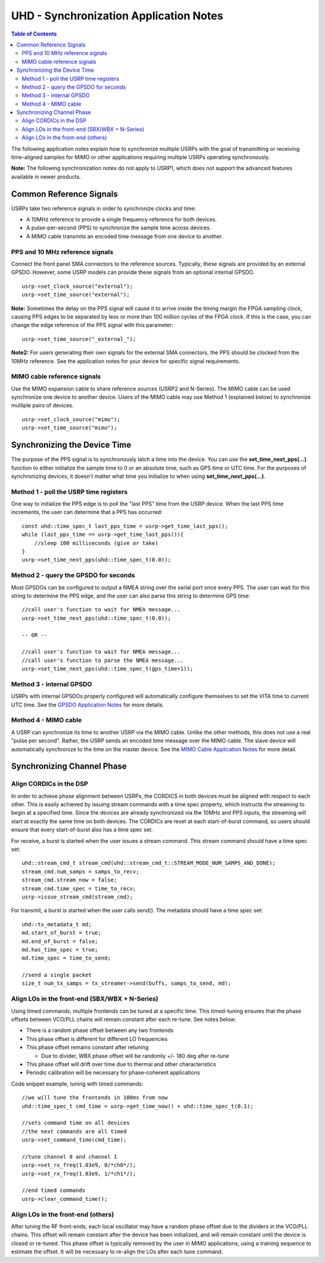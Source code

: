 ========================================================================
UHD - Synchronization Application Notes
========================================================================

.. contents:: Table of Contents

The following application notes explain how to synchronize multiple USRPs
with the goal of transmitting or receiving time-aligned samples for MIMO
or other applications requiring multiple USRPs operating synchronously.

**Note:** The following synchronization notes do not apply to USRP1,
which does not support the advanced features available in newer products.

------------------------------------------------------------------------
Common Reference Signals
------------------------------------------------------------------------
USRPs take two reference signals in order to synchronize clocks and time:

* A 10MHz reference to provide a single frequency reference for both devices.
* A pulse-per-second (PPS) to synchronize the sample time across devices.
* A MIMO cable transmits an encoded time message from one device to another.

^^^^^^^^^^^^^^^^^^^^^^^^^^^^^^^^^^^^^^^^^^
PPS and 10 MHz reference signals
^^^^^^^^^^^^^^^^^^^^^^^^^^^^^^^^^^^^^^^^^^
Connect the front panel SMA connectors to the reference sources.
Typically, these signals are provided by an external GPSDO.
However, some USRP models can provide these signals from an optional internal GPSDO.

::

    usrp->set_clock_source("external");
    usrp->set_time_source("external");

**Note:**
Sometimes the delay on the PPS signal will cause it to arrive inside the timing
margin the FPGA sampling clock, causing PPS edges to be separated by less or
more than 100 million cycles of the FPGA clock. If this is the case,
you can change the edge reference of the PPS signal with this parameter:

::

    usrp->set_time_source("_external_");

**Note2:**
For users generating their own signals for the external SMA connectors,
the PPS should be clocked from the 10MHz reference.
See the application notes for your device for specific signal requirements.

^^^^^^^^^^^^^^^^^^^^^^^^^^^^^^^^^^^^^^^^^^
MIMO cable reference signals
^^^^^^^^^^^^^^^^^^^^^^^^^^^^^^^^^^^^^^^^^^
Use the MIMO expansion cable to share reference sources (USRP2 and N-Series).
The MIMO cable can be used synchronize one device to another device.
Users of the MIMO cable may use Method 1 (explained below) to synchronize multiple pairs of devices.

::

    usrp->set_clock_source("mimo");
    usrp->set_time_source("mimo");

------------------------------------------------------------------------
Synchronizing the Device Time
------------------------------------------------------------------------
The purpose of the PPS signal is to synchronously latch a time into the device.
You can use the **set_time_next_pps(...)** function to either initialize the sample time to 0
or an absolute time, such as GPS time or UTC time.
For the purposes of synchronizing devices,
it doesn't matter what time you initialize to when using **set_time_next_pps(...)**.

^^^^^^^^^^^^^^^^^^^^^^^^^^^^^^^^^^^^^^^^^^
Method 1 - poll the USRP time registers
^^^^^^^^^^^^^^^^^^^^^^^^^^^^^^^^^^^^^^^^^^
One way to initialize the PPS edge is to poll the "last PPS" time from the USRP device.
When the last PPS time increments, the user can determine that a PPS has occurred:

::

    const uhd::time_spec_t last_pps_time = usrp->get_time_last_pps();
    while (last_pps_time == usrp->get_time_last_pps()){
        //sleep 100 milliseconds (give or take)
    }
    usrp->set_time_next_pps(uhd::time_spec_t(0.0));

^^^^^^^^^^^^^^^^^^^^^^^^^^^^^^^^^^^^^^^^^^
Method 2 - query the GPSDO for seconds
^^^^^^^^^^^^^^^^^^^^^^^^^^^^^^^^^^^^^^^^^^
Most GPSDOs can be configured to output a NMEA string over the serial port once every PPS.
The user can wait for this string to determine the PPS edge,
and the user can also parse this string to determine GPS time:

::

    //call user's function to wait for NMEA message...
    usrp->set_time_next_pps(uhd::time_spec_t(0.0));

    -- OR --

    //call user's function to wait for NMEA message...
    //call user's function to parse the NMEA message...
    usrp->set_time_next_pps(uhd::time_spec_t(gps_time+1));

^^^^^^^^^^^^^^^^^^^^^^^^^^^^^^^^^^^^^^^^^^
Method 3 - internal GPSDO
^^^^^^^^^^^^^^^^^^^^^^^^^^^^^^^^^^^^^^^^^^
USRPs with internal GPSDOs properly configured will automatically
configure themselves to set the VITA time to current UTC time.
See the `GPSDO Application Notes <./gpsdo.html>`_ for more details.

^^^^^^^^^^^^^^^^^^^^^^^^^^^^^^^^^^^^^^^^^^
Method 4 - MIMO cable
^^^^^^^^^^^^^^^^^^^^^^^^^^^^^^^^^^^^^^^^^^
A USRP can synchronize its time to another USRP via the MIMO cable.
Unlike the other methods, this does not use a real "pulse per second".
Rather, the USRP sends an encoded time message over the MIMO cable.
The slave device will automatically synchronize to the time on the master device.
See the `MIMO Cable Application Notes <./usrp2.html#using-the-mimo-cable>`_ for more detail.

------------------------------------------------------------------------
Synchronizing Channel Phase
------------------------------------------------------------------------

^^^^^^^^^^^^^^^^^^^^^^^^^^^^^^^^^^^^^^^^^^
Align CORDICs in the DSP
^^^^^^^^^^^^^^^^^^^^^^^^^^^^^^^^^^^^^^^^^^
In order to achieve phase alignment between USRPs, the CORDICS in both
devices must be aligned with respect to each other. This is easily achieved
by issuing stream commands with a time spec property, which instructs the
streaming to begin at a specified time. Since the devices are already
synchronized via the 10MHz and PPS inputs, the streaming will start at exactly
the same time on both devices. The CORDICs are reset at each start-of-burst
command, so users should ensure that every start-of-burst also has a time spec set.

For receive, a burst is started when the user issues a stream command. This stream command should have a time spec set:
::

    uhd::stream_cmd_t stream_cmd(uhd::stream_cmd_t::STREAM_MODE_NUM_SAMPS_AND_DONE);
    stream_cmd.num_samps = samps_to_recv;
    stream_cmd.stream_now = false;
    stream_cmd.time_spec = time_to_recv;
    usrp->issue_stream_cmd(stream_cmd);

For transmit, a burst is started when the user calls send(). The metadata should have a time spec set:
::

    uhd::tx_metadata_t md;
    md.start_of_burst = true;
    md.end_of_burst = false;
    md.has_time_spec = true;
    md.time_spec = time_to_send;

    //send a single packet
    size_t num_tx_samps = tx_streamer->send(buffs, samps_to_send, md);

^^^^^^^^^^^^^^^^^^^^^^^^^^^^^^^^^^^^^^^^^^^^^^^^^
Align LOs in the front-end (SBX/WBX + N-Series)
^^^^^^^^^^^^^^^^^^^^^^^^^^^^^^^^^^^^^^^^^^^^^^^^^
Using timed commands, multiple frontends can be tuned at a specific time.
This timed-tuning ensures that the phase offsets between VCO/PLL chains
will remain constant after each re-tune. See notes below:

* There is a random phase offset between any two frontends
* This phase offset is different for different LO frequencies
* This phase offset remains constant after retuning

  * Due to divider, WBX phase offset will be randomly +/- 180 deg after re-tune

* This phase offset will drift over time due to thermal and other characteristics
* Periodic calibration will be necessary for phase-coherent applications

Code snippet example, tuning with timed commands:
::

    //we will tune the frontends in 100ms from now
    uhd::time_spec_t cmd_time = usrp->get_time_now() + uhd::time_spec_t(0.1);

    //sets command time on all devices
    //the next commands are all timed
    usrp->set_command_time(cmd_time);

    //tune channel 0 and channel 1
    usrp->set_rx_freq(1.03e9, 0/*ch0*/);
    usrp->set_rx_freq(1.03e9, 1/*ch1*/);

    //end timed commands
    usrp->clear_command_time();

^^^^^^^^^^^^^^^^^^^^^^^^^^^^^^^^^^^^^^^^^^
Align LOs in the front-end (others)
^^^^^^^^^^^^^^^^^^^^^^^^^^^^^^^^^^^^^^^^^^
After tuning the RF front-ends,
each local oscillator may have a random phase offset due to the dividers
in the VCO/PLL chains. This offset will remain constant after the device
has been initialized, and will remain constant until the device is closed
or re-tuned. This phase offset is typically removed by the user in MIMO
applications, using a training sequence to estimate the offset. It will
be necessary to re-align the LOs after each tune command.
